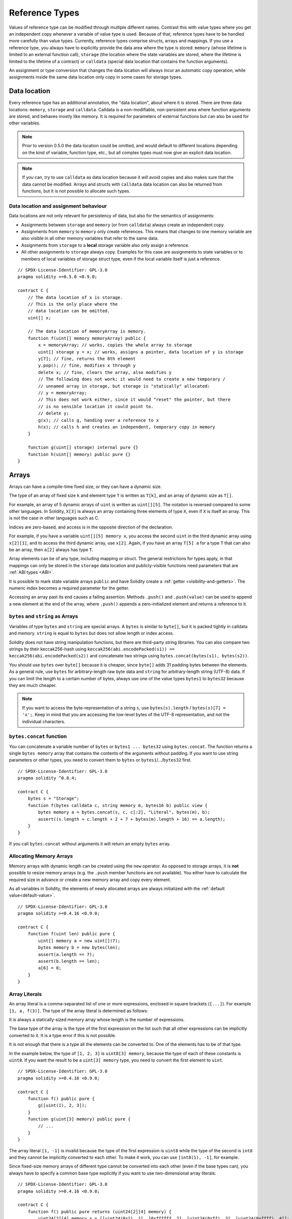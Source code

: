 .. index:: ! type;reference, ! reference type, storage, memory, location, array, struct

.. _reference-types:

Reference Types
===============

Values of reference type can be modified through multiple different names.
Contrast this with value types where you get an independent copy whenever
a variable of value type is used. Because of that, reference types have to be handled
more carefully than value types. Currently, reference types comprise structs,
arrays and mappings. If you use a reference type, you always have to explicitly
provide the data area where the type is stored: ``memory`` (whose lifetime is limited
to an external function call), ``storage`` (the location where the state variables
are stored, where the lifetime is limited to the lifetime of a contract)
or ``calldata`` (special data location that contains the function arguments).

An assignment or type conversion that changes the data location will always incur an automatic copy operation,
while assignments inside the same data location only copy in some cases for storage types.

.. _data-location:

Data location
-------------

Every reference type has an additional
annotation, the "data location", about where it is stored. There are three data locations:
``memory``, ``storage`` and ``calldata``. Calldata is a non-modifiable,
non-persistent area where function arguments are stored, and behaves mostly like memory.
It is required for parameters of external functions but can also be used for other variables.


.. note::
    Prior to version 0.5.0 the data location could be omitted, and would default to different locations
    depending on the kind of variable, function type, etc., but all complex types must now give an explicit
    data location.

.. note::
    If you can, try to use ``calldata`` as data location because it will avoid copies and
    also makes sure that the data cannot be modified. Arrays and structs with ``calldata``
    data location can also be returned from functions, but it is not possible to
    allocate such types.

.. _data-location-assignment:

Data location and assignment behaviour
^^^^^^^^^^^^^^^^^^^^^^^^^^^^^^^^^^^^^^

Data locations are not only relevant for persistency of data, but also for the semantics of assignments:

* Assignments between ``storage`` and ``memory`` (or from ``calldata``)
  always create an independent copy.
* Assignments from ``memory`` to ``memory`` only create references. This means
  that changes to one memory variable are also visible in all other memory
  variables that refer to the same data.
* Assignments from ``storage`` to a **local** storage variable also only
  assign a reference.
* All other assignments to ``storage`` always copy. Examples for this
  case are assignments to state variables or to members of local
  variables of storage struct type, even if the local variable
  itself is just a reference.

::

    // SPDX-License-Identifier: GPL-3.0
    pragma solidity >=0.5.0 <0.9.0;

    contract C {
        // The data location of x is storage.
        // This is the only place where the
        // data location can be omitted.
        uint[] x;

        // The data location of memoryArray is memory.
        function f(uint[] memory memoryArray) public {
            x = memoryArray; // works, copies the whole array to storage
            uint[] storage y = x; // works, assigns a pointer, data location of y is storage
            y[7]; // fine, returns the 8th element
            y.pop(); // fine, modifies x through y
            delete x; // fine, clears the array, also modifies y
            // The following does not work; it would need to create a new temporary /
            // unnamed array in storage, but storage is "statically" allocated:
            // y = memoryArray;
            // This does not work either, since it would "reset" the pointer, but there
            // is no sensible location it could point to.
            // delete y;
            g(x); // calls g, handing over a reference to x
            h(x); // calls h and creates an independent, temporary copy in memory
        }

        function g(uint[] storage) internal pure {}
        function h(uint[] memory) public pure {}
    }

.. index:: ! array

.. _arrays:

Arrays
------

Arrays can have a compile-time fixed size, or they can have a dynamic size.

The type of an array of fixed size ``k`` and element type ``T`` is written as ``T[k]``,
and an array of dynamic size as ``T[]``.

For example, an array of 5 dynamic arrays of ``uint`` is written as
``uint[][5]``. The notation is reversed compared to some other languages. In
Solidity, ``X[3]`` is always an array containing three elements of type ``X``,
even if ``X`` is itself an array. This is not the case in other languages such
as C.

Indices are zero-based, and access is in the opposite direction of the
declaration.

For example, if you have a variable ``uint[][5] memory x``, you access the
second ``uint`` in the third dynamic array using ``x[2][1]``, and to access the
third dynamic array, use ``x[2]``. Again,
if you have an array ``T[5] a`` for a type ``T`` that can also be an array,
then ``a[2]`` always has type ``T``.

Array elements can be of any type, including mapping or struct. The general
restrictions for types apply, in that mappings can only be stored in the
``storage`` data location and publicly-visible functions need parameters that are :ref:`ABI types <ABI>`.

It is possible to mark state variable arrays ``public`` and have Solidity create a :ref:`getter <visibility-and-getters>`.
The numeric index becomes a required parameter for the getter.

Accessing an array past its end causes a failing assertion. Methods ``.push()`` and ``.push(value)`` can be used
to append a new element at the end of the array, where ``.push()`` appends a zero-initialized element and returns
a reference to it.

.. index:: ! string, ! bytes

.. _strings:

.. _bytes:

``bytes`` and ``string`` as Arrays
^^^^^^^^^^^^^^^^^^^^^^^^^^^^^^^^^^

Variables of type ``bytes`` and ``string`` are special arrays. A ``bytes`` is similar to ``byte[]``,
but it is packed tightly in calldata and memory. ``string`` is equal to ``bytes`` but does not allow
length or index access.

Solidity does not have string manipulation functions, but there are
third-party string libraries. You can also compare two strings by their keccak256-hash using
``keccak256(abi.encodePacked(s1)) == keccak256(abi.encodePacked(s2))`` and
concatenate two strings using ``bytes.concat(bytes(s1), bytes(s2))``.

You should use ``bytes`` over ``byte[]`` because it is cheaper,
since ``byte[]`` adds 31 padding bytes between the elements. As a general rule,
use ``bytes`` for arbitrary-length raw byte data and ``string`` for arbitrary-length
string (UTF-8) data. If you can limit the length to a certain number of bytes,
always use one of the value types ``bytes1`` to ``bytes32`` because they are much cheaper.

.. note::
    If you want to access the byte-representation of a string ``s``, use
    ``bytes(s).length`` / ``bytes(s)[7] = 'x';``. Keep in mind
    that you are accessing the low-level bytes of the UTF-8 representation,
    and not the individual characters.

.. index:: ! bytes-concat

.. _bytes-concat:

``bytes.concat`` function
^^^^^^^^^^^^^^^^^^^^^^^^^

You can concatenate a variable number of ``bytes`` or ``bytes1 ... bytes32`` using ``bytes.concat``.
The function returns a single ``bytes memory`` array that contains the contents of the arguments without padding.
If you want to use string parameters or other types, you need to convert them to ``bytes`` or ``bytes1``/.../``bytes32`` first.

::

    // SPDX-License-Identifier: GPL-3.0
    pragma solidity ^0.8.4;

    contract C {
        bytes s = "Storage";
        function f(bytes calldata c, string memory m, bytes16 b) public view {
            bytes memory a = bytes.concat(s, c, c[:2], "Literal", bytes(m), b);
            assert((s.length + c.length + 2 + 7 + bytes(m).length + 16) == a.length);
        }
    }

If you call ``bytes.concat`` without arguments it will return an empty ``bytes`` array.

.. index:: ! array;allocating, new

Allocating Memory Arrays
^^^^^^^^^^^^^^^^^^^^^^^^

Memory arrays with dynamic length can be created using the ``new`` operator.
As opposed to storage arrays, it is **not** possible to resize memory arrays (e.g.
the ``.push`` member functions are not available).
You either have to calculate the required size in advance
or create a new memory array and copy every element.

As all variables in Solidity, the elements of newly allocated arrays are always initialized
with the :ref:`default value<default-value>`.

::

    // SPDX-License-Identifier: GPL-3.0
    pragma solidity >=0.4.16 <0.9.0;

    contract C {
        function f(uint len) public pure {
            uint[] memory a = new uint[](7);
            bytes memory b = new bytes(len);
            assert(a.length == 7);
            assert(b.length == len);
            a[6] = 8;
        }
    }

.. index:: ! array;literals, ! inline;arrays

Array Literals
^^^^^^^^^^^^^^

An array literal is a comma-separated list of one or more expressions, enclosed
in square brackets (``[...]``). For example ``[1, a, f(3)]``. The type of the
array literal is determined as follows:

It is always a statically-sized memory array whose length is the
number of expressions.

The base type of the array is the type of the first expression on the list such that all
other expressions can be implicitly converted to it. It is a type error
if this is not possible.

It is not enough that there is a type all the elements can be converted to. One of the elements
has to be of that type.

In the example below, the type of ``[1, 2, 3]`` is
``uint8[3] memory``, because the type of each of these constants is ``uint8``. If
you want the result to be a ``uint[3] memory`` type, you need to convert
the first element to ``uint``.

::

    // SPDX-License-Identifier: GPL-3.0
    pragma solidity >=0.4.16 <0.9.0;

    contract C {
        function f() public pure {
            g([uint(1), 2, 3]);
        }
        function g(uint[3] memory) public pure {
            // ...
        }
    }

The array literal ``[1, -1]`` is invalid because the type of the first expression
is ``uint8`` while the type of the second is ``int8`` and they cannot be implicitly
converted to each other. To make it work, you can use ``[int8(1), -1]``, for example.

Since fixed-size memory arrays of different type cannot be converted into each other
(even if the base types can), you always have to specify a common base type explicitly
if you want to use two-dimensional array literals:

::

    // SPDX-License-Identifier: GPL-3.0
    pragma solidity >=0.4.16 <0.9.0;

    contract C {
        function f() public pure returns (uint24[2][4] memory) {
            uint24[2][4] memory x = [[uint24(0x1), 1], [0xffffff, 2], [uint24(0xff), 3], [uint24(0xffff), 4]];
            // The following does not work, because some of the inner arrays are not of the right type.
            // uint[2][4] memory x = [[0x1, 1], [0xffffff, 2], [0xff, 3], [0xffff, 4]];
            return x;
        }
    }

Fixed size memory arrays cannot be assigned to dynamically-sized
memory arrays, i.e. the following is not possible:

::

    // SPDX-License-Identifier: GPL-3.0
    pragma solidity >=0.4.0 <0.9.0;

    // This will not compile.
    contract C {
        function f() public {
            // The next line creates a type error because uint[3] memory
            // cannot be converted to uint[] memory.
            uint[] memory x = [uint(1), 3, 4];
        }
    }

It is planned to remove this restriction in the future, but it creates some
complications because of how arrays are passed in the ABI.

If you want to initialize dynamically-sized arrays, you have to assign the
individual elements:

::

    // SPDX-License-Identifier: GPL-3.0
    pragma solidity >=0.4.16 <0.9.0;

    contract C {
        function f() public pure {
            uint[] memory x = new uint[](3);
            x[0] = 1;
            x[1] = 3;
            x[2] = 4;
        }
    }

.. index:: ! array;length, length, push, pop, !array;push, !array;pop

.. _array-members:

Array Members
^^^^^^^^^^^^^

**length**:
    Arrays have a ``length`` member that contains their number of elements.
    The length of memory arrays is fixed (but dynamic, i.e. it can depend on
    runtime parameters) once they are created.
**push()**:
     Dynamic storage arrays and ``bytes`` (not ``string``) have a member function
     called ``push()`` that you can use to append a zero-initialised element at the end of the array.
     It returns a reference to the element, so that it can be used like
     ``x.push().t = 2`` or ``x.push() = b``.
**push(x)**:
     Dynamic storage arrays and ``bytes`` (not ``string``) have a member function
     called ``push(x)`` that you can use to append a given element at the end of the array.
     The function returns nothing.
**pop**:
     Dynamic storage arrays and ``bytes`` (not ``string``) have a member
     function called ``pop`` that you can use to remove an element from the
     end of the array. This also implicitly calls :ref:`delete<delete>` on the removed element.

.. note::
    Increasing the length of a storage array by calling ``push()``
    has constant gas costs because storage is zero-initialised,
    while decreasing the length by calling ``pop()`` has a
    cost that depends on the "size" of the element being removed.
    If that element is an array, it can be very costly, because
    it includes explicitly clearing the removed
    elements similar to calling :ref:`delete<delete>` on them.

.. note::
    To use arrays of arrays in external (instead of public) functions, you need to
    activate ABI coder v2.

.. note::
    In EVM versions before Byzantium, it was not possible to access
    dynamic arrays return from function calls. If you call functions
    that return dynamic arrays, make sure to use an EVM that is set to
    Byzantium mode.

::

    // SPDX-License-Identifier: GPL-3.0
    pragma solidity >=0.6.0 <0.9.0;

    contract ArrayContract {
        uint[2**20] m_aLotOfIntegers;
        // Note that the following is not a pair of dynamic arrays but a
        // dynamic array of pairs (i.e. of fixed size arrays of length two).
        // Because of that, T[] is always a dynamic array of T, even if T
        // itself is an array.
        // Data location for all state variables is storage.
        bool[2][] m_pairsOfFlags;

        // newPairs is stored in memory - the only possibility
        // for public contract function arguments
        function setAllFlagPairs(bool[2][] memory newPairs) public {
            // assignment to a storage array performs a copy of ``newPairs`` and
            // replaces the complete array ``m_pairsOfFlags``.
            m_pairsOfFlags = newPairs;
        }

        struct StructType {
            uint[] contents;
            uint moreInfo;
        }
        StructType s;

        function f(uint[] memory c) public {
            // stores a reference to ``s`` in ``g``
            StructType storage g = s;
            // also changes ``s.moreInfo``.
            g.moreInfo = 2;
            // assigns a copy because ``g.contents``
            // is not a local variable, but a member of
            // a local variable.
            g.contents = c;
        }

        function setFlagPair(uint index, bool flagA, bool flagB) public {
            // access to a non-existing index will throw an exception
            m_pairsOfFlags[index][0] = flagA;
            m_pairsOfFlags[index][1] = flagB;
        }

        function changeFlagArraySize(uint newSize) public {
            // using push and pop is the only way to change the
            // length of an array
            if (newSize < m_pairsOfFlags.length) {
                while (m_pairsOfFlags.length > newSize)
                    m_pairsOfFlags.pop();
            } else if (newSize > m_pairsOfFlags.length) {
                while (m_pairsOfFlags.length < newSize)
                    m_pairsOfFlags.push();
            }
        }

        function clear() public {
            // these clear the arrays completely
            delete m_pairsOfFlags;
            delete m_aLotOfIntegers;
            // identical effect here
            m_pairsOfFlags = new bool[2][](0);
        }

        bytes m_byteData;

        function byteArrays(bytes memory data) public {
            // byte arrays ("bytes") are different as they are stored without padding,
            // but can be treated identical to "uint8[]"
            m_byteData = data;
            for (uint i = 0; i < 7; i++)
                m_byteData.push();
            m_byteData[3] = 0x08;
            delete m_byteData[2];
        }

        function addFlag(bool[2] memory flag) public returns (uint) {
            m_pairsOfFlags.push(flag);
            return m_pairsOfFlags.length;
        }

        function createMemoryArray(uint size) public pure returns (bytes memory) {
            // Dynamic memory arrays are created using `new`:
            uint[2][] memory arrayOfPairs = new uint[2][](size);

            // Inline arrays are always statically-sized and if you only
            // use literals, you have to provide at least one type.
            arrayOfPairs[0] = [uint(1), 2];

            // Create a dynamic byte array:
            bytes memory b = new bytes(200);
            for (uint i = 0; i < b.length; i++)
                b[i] = bytes1(uint8(i));
            return b;
        }
    }

.. index:: ! array;slice

.. _array-slices:

Array Slices
------------


Array slices are a view on a contiguous portion of an array.
They are written as ``x[start:end]``, where ``start`` and
``end`` are expressions resulting in a uint256 type (or
implicitly convertible to it). The first element of the
slice is ``x[start]`` and the last element is ``x[end - 1]``.

If ``start`` is greater than ``end`` or if ``end`` is greater
than the length of the array, an exception is thrown.

Both ``start`` and ``end`` are optional: ``start`` defaults
to ``0`` and ``end`` defaults to the length of the array.

Array slices do not have any members. They are implicitly
convertible to arrays of their underlying type
and support index access. Index access is not absolute
in the underlying array, but relative to the start of
the slice.

Array slices do not have a type name which means
no variable can have an array slices as type,
they only exist in intermediate expressions.

.. note::
    As of now, array slices are only implemented for calldata arrays.

Array slices are useful to ABI-decode secondary data passed in function parameters:

::

    // SPDX-License-Identifier: GPL-3.0
    pragma solidity >0.8.4 <0.9.0;
    contract Proxy {
        /// @dev Address of the client contract managed by proxy i.e., this contract
        address client;

        constructor(address _client) {
            client = _client;
        }

        /// Forward call to "setOwner(address)" that is implemented by client
        /// after doing basic validation on the address argument.
        function forward(bytes calldata _payload) external {
            bytes4 sig = bytes4(_payload[:4]);
            // Due to truncating behaviour, bytes4(_payload) performs identically.
            // bytes4 sig = bytes4(_payload);
            if (sig == bytes4(keccak256("setOwner(address)"))) {
                address owner = abi.decode(_payload[4:], (address));
                require(owner != address(0), "Address of owner cannot be zero.");
            }
            (bool status,) = client.delegatecall(_payload);
            require(status, "Forwarded call failed.");
        }
    }



.. index:: ! struct, ! type;struct

.. _structs:

Structs
-------

Solidity provides a way to define new types in the form of structs, which is
shown in the following example:

::

    // SPDX-License-Identifier: GPL-3.0
    pragma solidity >=0.6.0 <0.9.0;

    // Defines a new type with two fields.
    // Declaring a struct outside of a contract allows
    // it to be shared by multiple contracts.
    // Here, this is not really needed.
    struct Funder {
        address addr;
        uint amount;
    }

    contract CrowdFunding {
        // Structs can also be defined inside contracts, which makes them
        // visible only there and in derived contracts.
        struct Campaign {
            address payable beneficiary;
            uint fundingGoal;
            uint numFunders;
            uint amount;
            mapping (uint => Funder) funders;
        }

        uint numCampaigns;
        mapping (uint => Campaign) campaigns;

        function newCampaign(address payable beneficiary, uint goal) public returns (uint campaignID) {
            campaignID = numCampaigns++; // campaignID is return variable
            // We cannot use "campaigns[campaignID] = Campaign(beneficiary, goal, 0, 0)"
            // because the RHS creates a memory-struct "Campaign" that contains a mapping.
            Campaign storage c = campaigns[campaignID];
            c.beneficiary = beneficiary;
            c.fundingGoal = goal;
        }

        function contribute(uint campaignID) public payable {
            Campaign storage c = campaigns[campaignID];
            // Creates a new temporary memory struct, initialised with the given values
            // and copies it over to storage.
            // Note that you can also use Funder(msg.sender, msg.value) to initialise.
            c.funders[c.numFunders++] = Funder({addr: msg.sender, amount: msg.value});
            c.amount += msg.value;
        }

        function checkGoalReached(uint campaignID) public returns (bool reached) {
            Campaign storage c = campaigns[campaignID];
            if (c.amount < c.fundingGoal)
                return false;
            uint amount = c.amount;
            c.amount = 0;
            c.beneficiary.transfer(amount);
            return true;
        }
    }

The contract does not provide the full functionality of a crowdfunding
contract, but it contains the basic concepts necessary to understand structs.
Struct types can be used inside mappings and arrays and they can themselves
contain mappings and arrays.

It is not possible for a struct to contain a member of its own type,
although the struct itself can be the value type of a mapping member
or it can contain a dynamically-sized array of its type.
This restriction is necessary, as the size of the struct has to be finite.

Note how in all the functions, a struct type is assigned to a local variable
with data location ``storage``.
This does not copy the struct but only stores a reference so that assignments to
members of the local variable actually write to the state.

Of course, you can also directly access the members of the struct without
assigning it to a local variable, as in
``campaigns[campaignID].amount = 0``.

.. note::
    Until Solidity 0.7.0, memory-structs containing members of storage-only types (e.g. mappings)
    were allowed and assignments like ``campaigns[campaignID] = Campaign(beneficiary, goal, 0, 0)``
    in the example above would work and just silently skip those members.
